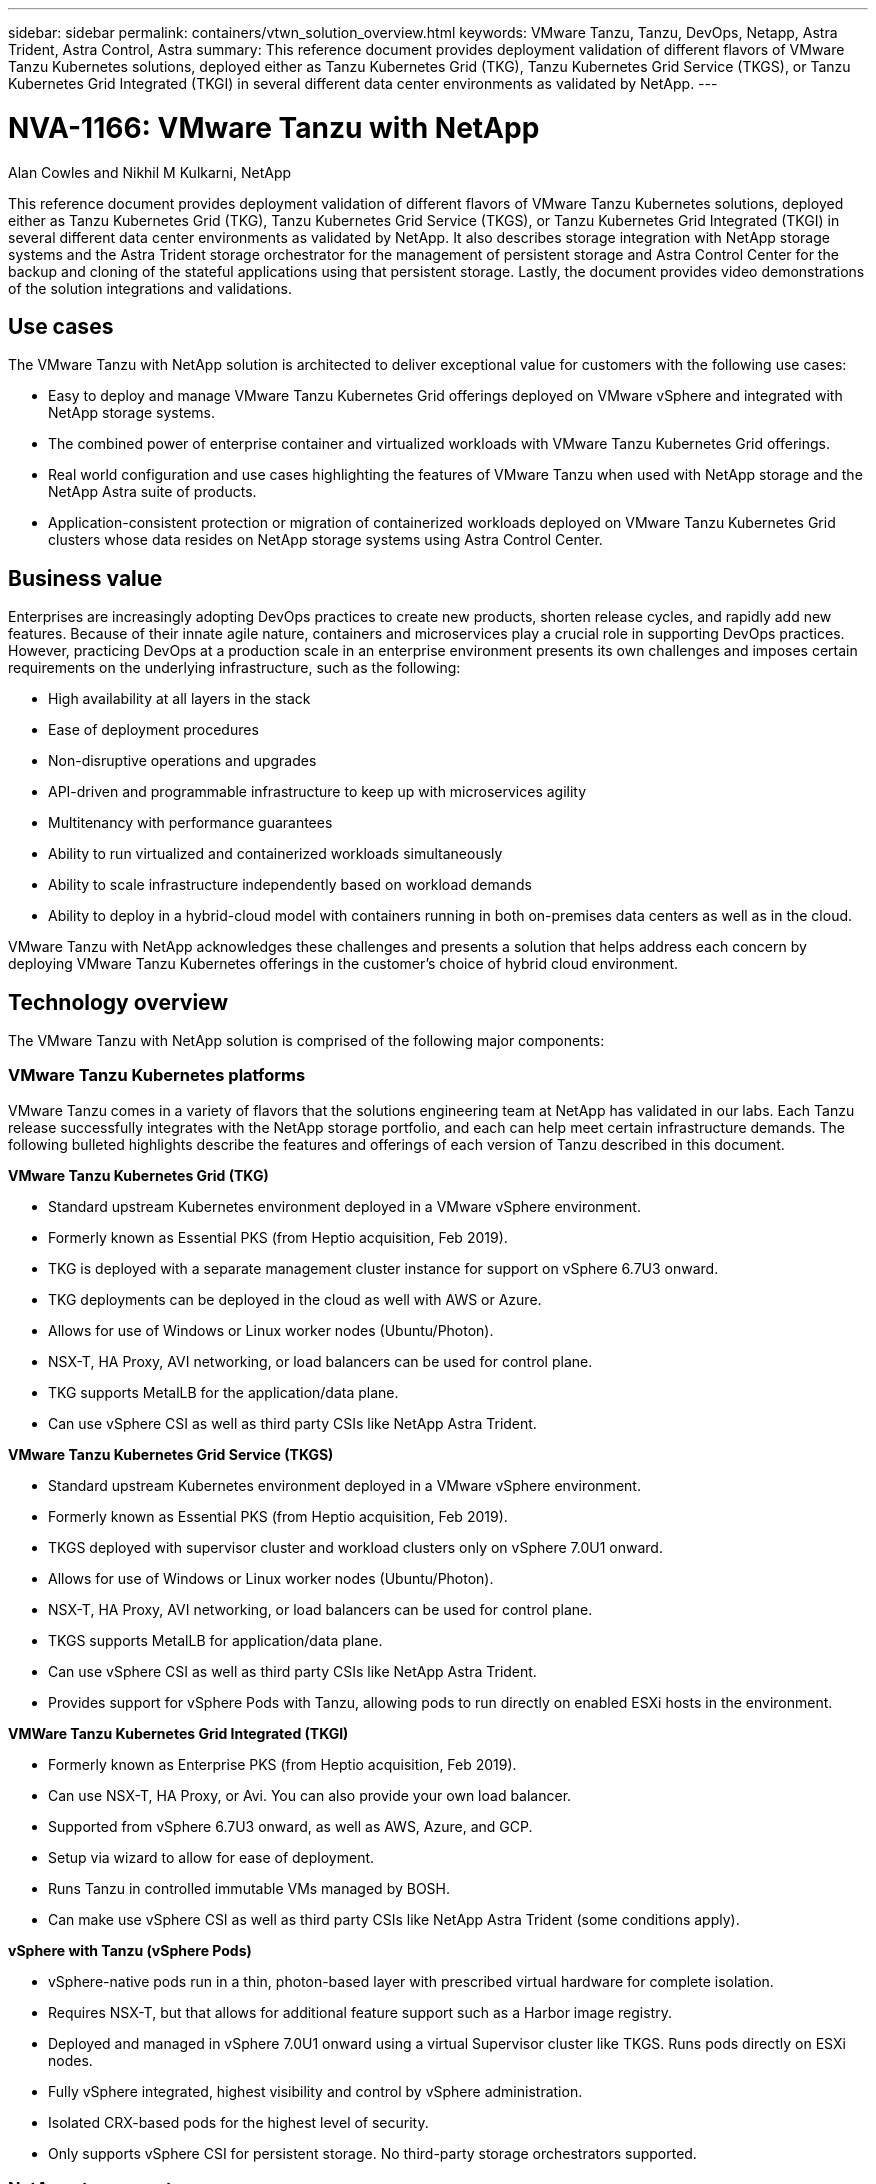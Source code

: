 ---
sidebar: sidebar
permalink: containers/vtwn_solution_overview.html
keywords: VMware Tanzu, Tanzu, DevOps, Netapp, Astra Trident, Astra Control, Astra
summary: This reference document provides deployment validation of different flavors of VMware Tanzu Kubernetes solutions, deployed either as Tanzu Kubernetes Grid (TKG), Tanzu Kubernetes Grid Service (TKGS), or Tanzu Kubernetes Grid Integrated (TKGI) in several different data center environments as validated by NetApp.
---

= NVA-1166: VMware Tanzu with NetApp
:hardbreaks:
:nofooter:
:icons: font
:linkattrs:
:imagesdir: ../media/

Alan Cowles and Nikhil M Kulkarni, NetApp

[.lead]
This reference document provides deployment validation of different flavors of VMware Tanzu Kubernetes solutions, deployed either as Tanzu Kubernetes Grid (TKG), Tanzu Kubernetes Grid Service (TKGS), or Tanzu Kubernetes Grid Integrated (TKGI) in several different data center environments as validated by NetApp. It also describes storage integration with NetApp storage systems and the Astra Trident storage orchestrator for the management of persistent storage and Astra Control Center for the backup and cloning of the stateful applications using that persistent storage. Lastly, the document provides video demonstrations of the solution integrations and validations.

== Use cases

The VMware Tanzu with NetApp solution is architected to deliver exceptional value for customers with the following use cases:

* Easy to deploy and manage VMware Tanzu Kubernetes Grid offerings deployed on VMware vSphere and integrated with NetApp storage systems.

* The combined power of enterprise container and virtualized workloads with VMware Tanzu Kubernetes Grid offerings.

* Real world configuration and use cases highlighting the features of VMware Tanzu when used with NetApp storage and the NetApp Astra suite of products.

* Application-consistent protection or migration of containerized workloads deployed on VMware Tanzu Kubernetes Grid clusters whose data resides on NetApp storage systems using Astra Control Center.

== Business value

Enterprises are increasingly adopting DevOps practices to create new products, shorten release cycles, and rapidly add new features. Because of their innate agile nature, containers and microservices play a crucial role in supporting DevOps practices. However, practicing DevOps at a production scale in an enterprise environment presents its own challenges and imposes certain requirements on the underlying infrastructure, such as the following:

* High availability at all layers in the stack

* Ease of deployment procedures

* Non-disruptive operations and upgrades

* API-driven and programmable infrastructure to keep up with microservices agility

* Multitenancy with performance guarantees

* Ability to run virtualized and containerized workloads simultaneously

* Ability to scale infrastructure independently based on workload demands

* Ability to deploy in a hybrid-cloud model with containers running in both on-premises data centers as well as in the cloud.

VMware Tanzu with NetApp acknowledges these challenges and presents a solution that helps address each concern by deploying VMware Tanzu Kubernetes offerings in the customer's choice of hybrid cloud environment.

== Technology overview

The VMware Tanzu with NetApp solution is comprised of the following major components:

=== VMware Tanzu Kubernetes platforms

VMware Tanzu comes in a variety of flavors that the solutions engineering team at NetApp has validated in our labs. Each Tanzu release successfully integrates with the NetApp storage portfolio, and each can help meet certain infrastructure demands. The following bulleted highlights describe the features and offerings of each version of Tanzu described in this document.

*VMware Tanzu Kubernetes Grid (TKG)*

* Standard upstream Kubernetes environment deployed in a VMware vSphere environment.
* Formerly known as Essential PKS (from Heptio acquisition, Feb 2019).
* TKG is deployed with a separate management cluster instance for support on vSphere 6.7U3 onward.
* TKG deployments can be deployed in the cloud as well with AWS or Azure.
* Allows for use of Windows or Linux worker nodes (Ubuntu/Photon).
* NSX-T, HA Proxy, AVI networking, or load balancers can be used for control plane.
* TKG supports MetalLB for the application/data plane.
* Can use vSphere CSI as well as third party CSIs like NetApp Astra Trident.

*VMware Tanzu Kubernetes Grid Service (TKGS)*

* Standard upstream Kubernetes environment deployed in a VMware vSphere environment.
* Formerly known as Essential PKS (from Heptio acquisition, Feb 2019).
* TKGS deployed with supervisor cluster and workload clusters only on vSphere 7.0U1 onward.
* Allows for use of Windows or Linux worker nodes (Ubuntu/Photon).
* NSX-T, HA Proxy, AVI networking, or load balancers can be used for control plane.
* TKGS supports MetalLB for application/data plane.
* Can use vSphere CSI as well as third party CSIs like NetApp Astra Trident.
* Provides support for vSphere Pods with Tanzu, allowing pods to run directly on enabled ESXi hosts in the environment.

*VMWare Tanzu Kubernetes Grid Integrated (TKGI)*

* Formerly known as Enterprise PKS (from Heptio acquisition, Feb 2019).
* Can use NSX-T, HA Proxy, or Avi. You can also provide your own load balancer.
* Supported from vSphere 6.7U3 onward, as well as AWS, Azure, and GCP.
* Setup via wizard to allow for ease of deployment.
* Runs Tanzu in controlled immutable VMs managed by BOSH.
* Can make use vSphere CSI as well as third party CSIs like NetApp Astra Trident (some conditions apply).

*vSphere with Tanzu (vSphere Pods)*

* vSphere-native pods run in a thin, photon-based layer with prescribed virtual hardware for complete isolation.
* Requires NSX-T, but that allows for additional feature support such as a Harbor image registry.
* Deployed and managed in vSphere 7.0U1 onward using a virtual Supervisor cluster like TKGS. Runs pods directly on ESXi nodes.
* Fully vSphere integrated, highest visibility and control by vSphere administration.
* Isolated CRX-based pods for the highest level of security.
* Only supports vSphere CSI for persistent storage. No third-party storage orchestrators supported.

=== NetApp storage systems

NetApp has several storage systems perfect for enterprise data centers and hybrid cloud deployments. The NetApp portfolio includes NetApp ONTAP, NetApp Element, and NetApp e-Series storage systems, all of which can provide persistent storage for containerized applications.

For more information, visit the NetApp website https://www.netapp.com[here].

=== NetApp storage integrations

NetApp Astra Control Center offers a rich set of storage and application-aware data management services for stateful Kubernetes workloads, deployed in an on-prem environment, and powered by trusted NetApp data protection technology.

For more information, visit the NetApp Astra website https://cloud.netapp.com/astra[here].

Astra Trident is an open-source, fully-supported storage orchestrator for containers and Kubernetes distributions, including VMware Tanzu.

For more information, visit the Astra Trident website https://docs.netapp.com/us-en/trident/index.html[here].

== Current support matrix for validated releases

|===
|Technology |Purpose |Software version
|NetApp ONTAP
|Storage
|9.9.1
|NetApp Astra Control Center
|Application Aware Data Management
|22.04
|NetApp Astra Trident
|Storage Orchestration
|22.04.0
|VMware Tanzu Kubernetes Grid
|Container orchestration
|1.4+
.2+|VMware Tanzu Kubernetes Grid Service
.2+|Container orchestration
|0.0.15 [vSphere Namespaces]
|1.22.6 [Supervisor Cluster Kubernetes]
|VMware Tanzu Kubernetes Grid Integrated
|Container orchestration
|1.13.3
|VMware vSphere
|Data center virtualization
|7.0U3
|VMware NSX-T Data Center
|Networking and Security
|3.1.3
|VMware NSX Advanced Load Balancer
|Load Balancer
|20.1.3
|===
